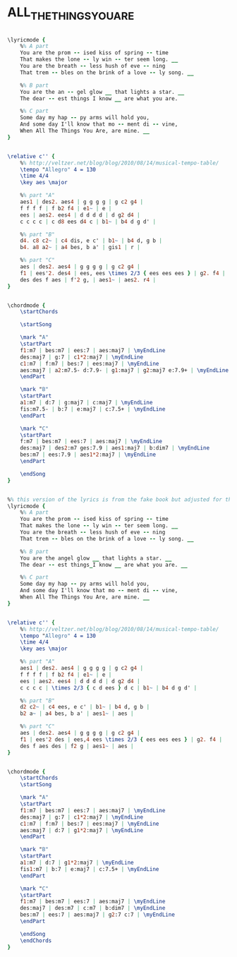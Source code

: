 * ALL_THE_THINGS_YOU_ARE
  :PROPERTIES:
  :lyricsurl: "http://www.lyrics007.com/Jerome%20Kern%20Lyrics/All%20The%20Things%20You%20Are%20Lyrics.html"
  :idyoutube: "UTORd2Y_X6U"
  :idyoutuberemark: "Charlie Parker, great performance"
  :structure: "ABC"
  :uuid:     "a064f20e-fb85-11e0-8d5d-0019d11e5a41"
  :completion: "5"
  :copyrightextra: "(c/o The Welk Music Group, Santa Monica, CA 90401)"
  :copyright: "1939 T.B. Harms Company. Copyright Renewed."
  :poet:     "Oscar Hammerstein II"
  :piece:    "Moderately"
  :composer: "Jerome Kern"
  :style:    "Jazz"
  :title:    "All The Things You Are"
  :render:   "Fake"
  :doLyrics: True
  :doVoice:  True
  :doChords: True
  :END:


#+name: LyricsFake
#+header: :file all_the_things_you_are_LyricsFake.eps
#+begin_src lilypond 

\lyricmode {
	%% A part
	You are the prom -- ised kiss of spring -- time
	That makes the lone -- ly win -- ter seem long. __
	You are the breath -- less hush of eve -- ning
	That trem -- bles on the brink of a love -- ly song. __

	%% B part
	You are the an -- gel glow __ that lights a star. __
	The dear -- est things I know __ are what you are.

	%% C part
	Some day my hap -- py arms will hold you,
	And some day I'll know that mo -- ment di -- vine,
	When All The Things You Are, are mine. __
}

#+end_src

#+name: VoiceFake
#+header: :file all_the_things_you_are_VoiceFake.eps
#+begin_src lilypond 

\relative c'' {
	%% http://veltzer.net/blog/blog/2010/08/14/musical-tempo-table/
	\tempo "Allegro" 4 = 130
	\time 4/4
	\key aes \major

	%% part "A"
	aes1 | des2. aes4 | g g g g | g c2 g4 |
	f f f f | f b2 f4 | e1~ | e |
	ees | aes2. ees4 | d d d d | d g2 d4 |
	c c c c | c d8 ees d4 c | b1~ | b4 d g d' |

	%% part "B"
	d4. c8 c2~ | c4 dis, e c' | b1~ | b4 d, g b |
	b4. a8 a2~ | a4 bes, b a' | gis1 | r |

	%% part "C"
	aes | des2. aes4 | g g g g | g c2 g4 |
	f1 | ees'2. des4 | ees, ees \times 2/3 { ees ees ees } | g2. f4 |
	des des f aes | f'2 g, | aes1~ | aes2. r4 |
}

#+end_src

#+name: ChordsFake
#+header: :file all_the_things_you_are_ChordsFake.eps
#+begin_src lilypond 

\chordmode {
	\startChords

	\startSong

	\mark "A"
	\startPart
	f1:m7 | bes:m7 | ees:7 | aes:maj7 | \myEndLine
	des:maj7 | g:7 | c1*2:maj7 | \myEndLine
	c1:m7 | f:m7 | bes:7 | ees:maj7 | \myEndLine
	aes:maj7 | a2:m7.5- d:7.9- | g1:maj7 | g2:maj7 e:7.9+ | \myEndLine
	\endPart

	\mark "B"
	\startPart
	a1:m7 | d:7 | g:maj7 | c:maj7 | \myEndLine
	fis:m7.5- | b:7 | e:maj7 | c:7.5+ | \myEndLine
	\endPart

	\mark "C"
	\startPart
	f:m7 | bes:m7 | ees:7 | aes:maj7 | \myEndLine
	des:maj7 | des2:m7 ges:7.9 | aes1:maj7 | b:dim7 | \myEndLine
	bes:m7 | ees:7.9 | aes1*2:maj7 | \myEndLine
	\endPart

	\endSong
}

#+end_src

#+name: LyricsReal
#+header: :file all_the_things_you_are_LyricsReal.eps
#+begin_src lilypond 

%% this version of the lyrics is from the fake book but adjusted for the real book (the real book has no lyrics)...
\lyricmode {
	%% A part
	You are the prom -- ised kiss of spring -- time
	That makes the lone -- ly win -- ter seem long. __
	You are the breath -- less hush of eve -- ning
	That trem -- bles on the brink of a love -- ly song. __

	%% B part
	You are the angel glow __ that lights a star. __
	The dear -- est things_I know __ are what you are. __

	%% C part
	Some day my hap -- py arms will hold you,
	And some day I'll know that mo -- ment di -- vine,
	When All The Things You Are, are mine. __
}

#+end_src

#+name: VoiceReal
#+header: :file all_the_things_you_are_VoiceReal.eps
#+begin_src lilypond 

\relative c'' {
	%% http://veltzer.net/blog/blog/2010/08/14/musical-tempo-table/
	\tempo "Allegro" 4 = 130
	\time 4/4
	\key aes \major

	%% part "A"
	aes1 | des2. aes4 | g g g g | g c2 g4 |
	f f f f | f b2 f4 | e1~ | e |
	ees | aes2. ees4 | d d d d | d g2 d4 |
	c c c c | \times 2/3 { c d ees } d c | b1~ | b4 d g d' |

	%% part "B"
	d2 c2~ | c4 ees, e c' | b1~ | b4 d, g b |
	b2 a~ | a4 bes, b a' | aes1~ | aes |

	%% part "C"
	aes | des2. aes4 | g g g g | g c2 g4 |
	f1 | ees'2 des | ees,4 ees \times 2/3 { ees ees ees } | g2. f4 |
	des f aes des | f2 g | aes1~ | aes |
}

#+end_src

#+name: ChordsReal
#+header: :file all_the_things_you_are_ChordsReal.eps
#+begin_src lilypond 

\chordmode {
	\startChords
	\startSong

	\mark "A"
	\startPart
	f1:m7 | bes:m7 | ees:7 | aes:maj7 | \myEndLine
	des:maj7 | g:7 | c1*2:maj7 | \myEndLine
	c1:m7 | f:m7 | bes:7 | ees:maj7 | \myEndLine
	aes:maj7 | d:7 | g1*2:maj7 | \myEndLine
	\endPart

	\mark "B"
	\startPart
	a1:m7 | d:7 | g1*2:maj7 | \myEndLine
	fis1:m7 | b:7 | e:maj7 | c:7.5+ | \myEndLine
	\endPart

	\mark "C"
	\startPart
	f1:m7 | bes:m7 | ees:7 | aes:maj7 | \myEndLine
	des:maj7 | des:m7 | c:m7 | b:dim7 | \myEndLine
	bes:m7 | ees:7 | aes:maj7 | g2:7 c:7 | \myEndLine
	\endPart

	\endSong
	\endChords
}

#+end_src

